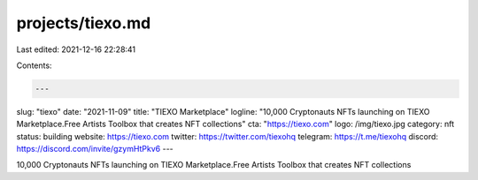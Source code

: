 projects/tiexo.md
=================

Last edited: 2021-12-16 22:28:41

Contents:

.. code-block:: md

    ---
slug: "tiexo"
date: "2021-11-09"
title: "TIEXO Marketplace"
logline: "10,000 Cryptonauts NFTs launching on TIEXO Marketplace.Free Artists Toolbox that creates NFT collections"
cta: "https://tiexo.com"
logo: /img/tiexo.jpg
category: nft
status: building
website: https://tiexo.com
twitter: https://twitter.com/tiexohq
telegram: https://t.me/tiexohq
discord: https://discord.com/invite/gzymHtPkv6
---

10,000 Cryptonauts NFTs launching on TIEXO Marketplace.Free Artists Toolbox that creates NFT collections


